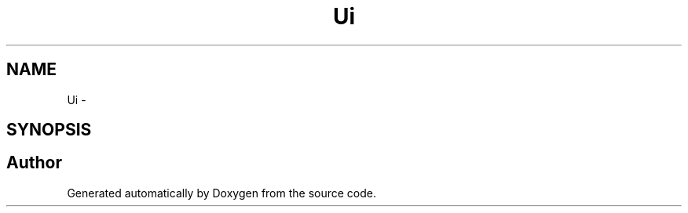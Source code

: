 .TH "Ui" 3 "Fri Jun 21 2013" "Version 1.0" "Doxygen" \" -*- nroff -*-
.ad l
.nh
.SH NAME
Ui \- 
.SH SYNOPSIS
.br
.PP
.SH "Author"
.PP 
Generated automatically by Doxygen from the source code\&.
